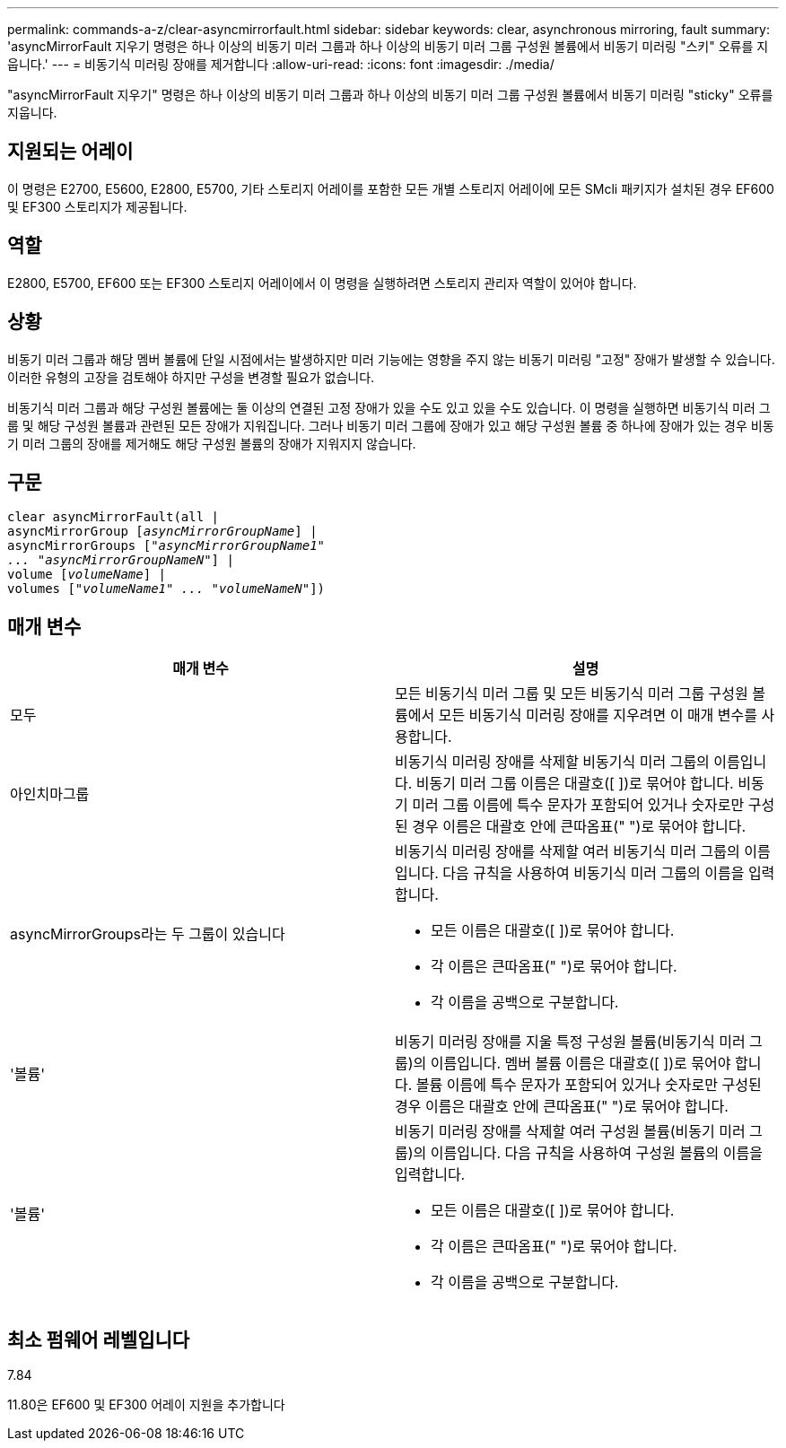 ---
permalink: commands-a-z/clear-asyncmirrorfault.html 
sidebar: sidebar 
keywords: clear, asynchronous mirroring, fault 
summary: 'asyncMirrorFault 지우기 명령은 하나 이상의 비동기 미러 그룹과 하나 이상의 비동기 미러 그룹 구성원 볼륨에서 비동기 미러링 "스키" 오류를 지웁니다.' 
---
= 비동기식 미러링 장애를 제거합니다
:allow-uri-read: 
:icons: font
:imagesdir: ./media/


[role="lead"]
"asyncMirrorFault 지우기" 명령은 하나 이상의 비동기 미러 그룹과 하나 이상의 비동기 미러 그룹 구성원 볼륨에서 비동기 미러링 "sticky" 오류를 지웁니다.



== 지원되는 어레이

이 명령은 E2700, E5600, E2800, E5700, 기타 스토리지 어레이를 포함한 모든 개별 스토리지 어레이에 모든 SMcli 패키지가 설치된 경우 EF600 및 EF300 스토리지가 제공됩니다.



== 역할

E2800, E5700, EF600 또는 EF300 스토리지 어레이에서 이 명령을 실행하려면 스토리지 관리자 역할이 있어야 합니다.



== 상황

비동기 미러 그룹과 해당 멤버 볼륨에 단일 시점에서는 발생하지만 미러 기능에는 영향을 주지 않는 비동기 미러링 "고정" 장애가 발생할 수 있습니다. 이러한 유형의 고장을 검토해야 하지만 구성을 변경할 필요가 없습니다.

비동기식 미러 그룹과 해당 구성원 볼륨에는 둘 이상의 연결된 고정 장애가 있을 수도 있고 있을 수도 있습니다. 이 명령을 실행하면 비동기식 미러 그룹 및 해당 구성원 볼륨과 관련된 모든 장애가 지워집니다. 그러나 비동기 미러 그룹에 장애가 있고 해당 구성원 볼륨 중 하나에 장애가 있는 경우 비동기 미러 그룹의 장애를 제거해도 해당 구성원 볼륨의 장애가 지워지지 않습니다.



== 구문

[listing, subs="+macros"]
----
clear asyncMirrorFault(all |
asyncMirrorGroup pass:quotes[[_asyncMirrorGroupName_]] |
asyncMirrorGroups pass:quotes[[_"asyncMirrorGroupName1"
... "asyncMirrorGroupNameN"_]] |
volume pass:quotes[[_volumeName_]] |
volumes pass:quotes[[_"volumeName1" ... "volumeNameN"_]])
----


== 매개 변수

|===
| 매개 변수 | 설명 


 a| 
모두
 a| 
모든 비동기식 미러 그룹 및 모든 비동기식 미러 그룹 구성원 볼륨에서 모든 비동기식 미러링 장애를 지우려면 이 매개 변수를 사용합니다.



 a| 
아인치마그룹
 a| 
비동기식 미러링 장애를 삭제할 비동기식 미러 그룹의 이름입니다. 비동기 미러 그룹 이름은 대괄호([ ])로 묶어야 합니다. 비동기 미러 그룹 이름에 특수 문자가 포함되어 있거나 숫자로만 구성된 경우 이름은 대괄호 안에 큰따옴표(" ")로 묶어야 합니다.



 a| 
asyncMirrorGroups라는 두 그룹이 있습니다
 a| 
비동기식 미러링 장애를 삭제할 여러 비동기식 미러 그룹의 이름입니다. 다음 규칙을 사용하여 비동기식 미러 그룹의 이름을 입력합니다.

* 모든 이름은 대괄호([ ])로 묶어야 합니다.
* 각 이름은 큰따옴표(" ")로 묶어야 합니다.
* 각 이름을 공백으로 구분합니다.




 a| 
'볼륨'
 a| 
비동기 미러링 장애를 지울 특정 구성원 볼륨(비동기식 미러 그룹)의 이름입니다. 멤버 볼륨 이름은 대괄호([ ])로 묶어야 합니다. 볼륨 이름에 특수 문자가 포함되어 있거나 숫자로만 구성된 경우 이름은 대괄호 안에 큰따옴표(" ")로 묶어야 합니다.



 a| 
'볼륨'
 a| 
비동기 미러링 장애를 삭제할 여러 구성원 볼륨(비동기 미러 그룹)의 이름입니다. 다음 규칙을 사용하여 구성원 볼륨의 이름을 입력합니다.

* 모든 이름은 대괄호([ ])로 묶어야 합니다.
* 각 이름은 큰따옴표(" ")로 묶어야 합니다.
* 각 이름을 공백으로 구분합니다.


|===


== 최소 펌웨어 레벨입니다

7.84

11.80은 EF600 및 EF300 어레이 지원을 추가합니다
